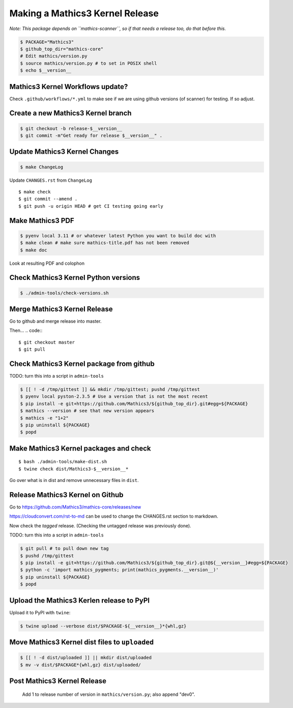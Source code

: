 ================================
Making a Mathics3 Kernel Release
================================

*Note: This package depends on ``mathics-scanner``, so if that needs a release too, do that before this.*

.. code::

    $ PACKAGE="Mathics3"
    $ github_top_dir="mathics-core"
    # Edit mathics/version.py
    $ source mathics/version.py # to set in POSIX shell
    $ echo $__version__

Mathics3 Kernel Workflows update?
=================================

Check ``.github/workflows/*.yml`` to make see if we are using
github versions (of scanner) for testing. If so adjust.


Create a new Mathics3 Kernel branch
===================================

.. code:: bash

    $ git checkout -b release-$__version__
    $ git commit -m"Get ready for release $__version__" .

Update Mathics3 Kernel Changes
==============================

.. code::

    $ make ChangeLog

Update ``CHANGES.rst`` from ``ChangeLog``

::

    $ make check
    $ git commit --amend .
    $ git push -u origin HEAD # get CI testing going early

Make Mathics3 PDF
=================

.. code::

   $ pyenv local 3.11 # or whatever latest Python you want to build doc with
   $ make clean # make sure mathics-title.pdf has not been removed
   $ make doc


Look at resulting PDF and colophon

Check Mathics3 Kernel Python versions
======================================

.. code::

   $ ./admin-tools/check-versions.sh

Merge Mathics3 Kernel Release
=============================

Go to github and merge release into master.

Then...
.. code::
::

    $ git checkout master
    $ git pull


Check Mathics3 Kernel package from github
=========================================

TODO: turn this into a script in ``admin-tools``

.. code::

    $ [[ ! -d /tmp/gittest ]] && mkdir /tmp/gittest; pushd /tmp/gittest
    $ pyenv local pyston-2.3.5 # Use a version that is not the most recent
    $ pip install -e git+https://github.com/Mathics3/${github_top_dir}.git#egg=${PACKAGE}
    $ mathics --version # see that new version appears
    $ mathics -e "1+2"
    $ pip uninstall ${PACKAGE}
    $ popd

Make Mathics3 Kernel packages and check
========================================

::

    $ bash ./admin-tools/make-dist.sh
    $ twine check dist/Mathics3-$__version__*

Go over what is in dist and remove unnecessary files in ``dist``.

Release Mathics3 Kernel on Github
=================================

Go to https://github.com/Mathics3/mathics-core/releases/new

https://cloudconvert.com/rst-to-md can be used to change the CHANGES.rst
section to markdown.

Now check the *tagged* release. (Checking the untagged release was
previously done).

TODO: turn this into a script in ``admin-tools``

.. code::

    $ git pull # to pull down new tag
    $ pushd /tmp/gittest
    $ pip install -e git+https://github.com/Mathics3/${github_top_dir}.git@${__version__}#egg=${PACKAGE}
    $ python -c 'import mathics_pygments; print(mathics_pygments.__version__)'
    $ pip uninstall ${PACKAGE}
    $ popd

Upload the Mathics3 Kerlen release to PyPI
==========================================

Upload it to PyPI with ``twine``:

.. code::

    $ twine upload --verbose dist/$PACKAGE-${__version__}*{whl,gz}

Move Mathics3 Kernel dist files to ``uploaded``
===============================================

.. code::

    $ [[ ! -d dist/uploaded ]] || mkdir dist/uploaded
    $ mv -v dist/$PACKAGE*{whl,gz} dist/uploaded/


Post Mathics3 Kernel Release
============================

    Add 1 to release number of version in ``mathics/version.py``; also append "dev0".

